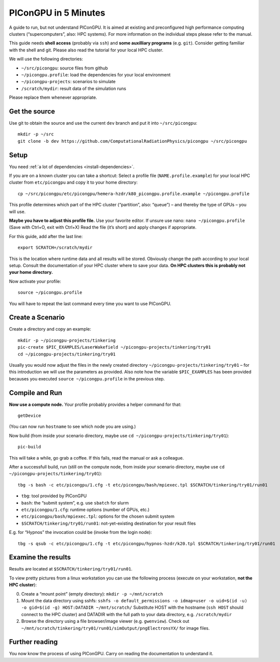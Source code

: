 .. _in5min:

PIConGPU in 5 Minutes
=====================

A guide to run, but not understand PIConGPU.
It is aimed at existing and preconfigured high performance computing clusters (“supercomputers”, also: HPC systems).
For more information on the individual steps please refer to the manual.

This guide needs **shell access** (probably via ``ssh``) and **some auxilliary programs** (e.g. ``git``).
Consider getting familiar with the shell and git.
Please also read the tutorial for your local HPC cluster.

We will use the following directories:

- ``~/src/picongpu``: source files from github
- ``~/picongpu.profile``: load the dependencies for your local environment
- ``~/picongpu-projects``: scenarios to simulate
- ``/scratch/mydir``: result data of the simulation runs

Please replace them whenever appropriate.

Get the source
--------------

Use git to obtain the source and use the current ``dev`` branch and put it into ``~/src/picongpu``::

  mkdir -p ~/src
  git clone -b dev https://github.com/ComputationalRadiationPhysics/picongpu ~/src/picongpu

Setup
-----

You need :ref:`a lot of dependencies <install-dependencies>`.

If you are on a known cluster you can take a shortcut:
Select a profile file (``NAME.profile.example``) for your local HPC cluster from ``etc/picongpu`` and copy it to your home directory::

  cp ~/src/picongpu/etc/picongpu/hemera-hzdr/k80_picongpu.profile.example ~/picongpu.profile

This profile determines which part of the HPC cluster (“partition”, also: “queue”) – and thereby the type of GPUs – you will use.

**Maybe you have to adjust this profile file.**
Use your favorite editor.
If unsure use nano: ``nano ~/picongpu.profile`` (Save with Ctrl+O, exit with Ctrl+X)
Read the file (it’s short) and apply changes if appropriate.

For this guide, add after the last line::

  export SCRATCH=/scratch/mydir

This is the location where runtime data and all results will be stored.
Obviously change the path according to your local setup.
Consult the documentation of your HPC cluster where to save your data.
**On HPC clusters this is probably not your home directory.**

Now activate your profile::

  source ~/picongpu.profile

You will have to repeat the last command every time you want to use PIConGPU.

Create a Scenario
-----------------

Create a directory and copy an example::

  mkdir -p ~/picongpu-projects/tinkering
  pic-create $PIC_EXAMPLES/LaserWakefield ~/picongpu-projects/tinkering/try01
  cd ~/picongpu-projects/tinkering/try01

Usually you would now adjust the files in the newly created directory ``~/picongpu-projects/tinkering/try01`` – for this introduction we will use the parameters as provided.
Also note how the variable ``$PIC_EXAMPLES`` has been provided becauses you executed ``source ~/picongpu.profile`` in the previous step.

Compile and Run
---------------

**Now use a compute node.**
Your profile probably provides a helper command for that::

  getDevice

(You can now run ``hostname`` to see which node you are using.)

Now build (from inside your scenario directory, maybe use ``cd ~/picongpu-projects/tinkering/try01``)::

  pic-build

This will take a while, go grab a coffee.
If this fails, read the manual or ask a colleague.

After a successfull build, run (still on the compute node, from inside your scenario directory, maybe use ``cd ~/picongpu-projects/tinkering/try01``)::

  tbg -s bash -c etc/picongpu/1.cfg -t etc/picongpu/bash/mpiexec.tpl $SCRATCH/tinkering/try01/run01

- ``tbg``: tool provided by PIConGPU
- ``bash``: the “submit system”, e.g. use ``sbatch`` for slurm
- ``etc/picongpu/1.cfg``: runtime options (number of GPUs, etc.)
- ``etc/picongpu/bash/mpiexec.tpl``: options for the chosen submit system
- ``$SCRATCH/tinkering/try01/run01``: not-yet-existing destination for your result files

E.g. for “Hypnos” the invocation could be (invoke from the login node)::

  tbg -s qsub -c etc/picongpu/1.cfg -t etc/picongpu/hypnos-hzdr/k20.tpl $SCRATCH/tinkering/try01/run01

Examine the results
-------------------

Results are located at ``$SCRATCH/tinkering/try01/run01``.

To view pretty pictures from a linux workstation you can use the following process (execute on your workstation, **not the HPC cluster**):

0. Create a “mount point” (empty directory): ``mkdir -p ~/mnt/scratch``
1. Mount the data directory using sshfs:
   ``sshfs -o default_permissions -o idmap=user -o uid=$(id -u) -o gid=$(id -g) HOST:DATADIR ~/mnt/scratch/``
   Substitute HOST with the hostname (``ssh HOST`` should connect to the HPC cluster) and DATADIR with the full path to your data directory, e.g. ``/scratch/mydir``
2. Browse the directory using a file browser/image viewer
   (e.g. ``gwenview``). Check out ``~/mnt/scratch/tinkering/try01/run01/simOutput/pngElectronsYX/`` for image files.

Further reading
---------------

You now know the process of using PIConGPU.
Carry on reading the documentation to understand it.
